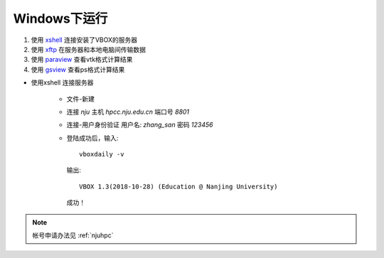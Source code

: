 Windows下运行
=============


#. 使用 `xshell <https://www.netsarang.com/products/xsh_overview.html>`_ 连接安装了VBOX的服务器 
#. 使用 `xftp <https://www.netsarang.com/products/xfp_overview.html>`_ 在服务器和本地电脑间传输数据
#. 使用 `paraview <https://www.paraview.org/>`_ 查看vtk格式计算结果
#. 使用 `gsview <http://pages.cs.wisc.edu/~ghost/>`_ 查看ps格式计算结果


- 使用xshell 连接服务器

   - 文件-新建
   - 连接 `nju` 主机 `hpcc.nju.edu.cn` 端口号 `8801`   
   - 连接-用户身份验证 用户名: `zhang_san`  密码 `123456`
   - 登陆成功后，输入::

       vboxdaily -v

    输出::
   
      VBOX 1.3(2018-10-28) (Education @ Nanjing University)

    成功！

.. note::

   帐号申请办法见 :ref:`njuhpc`


